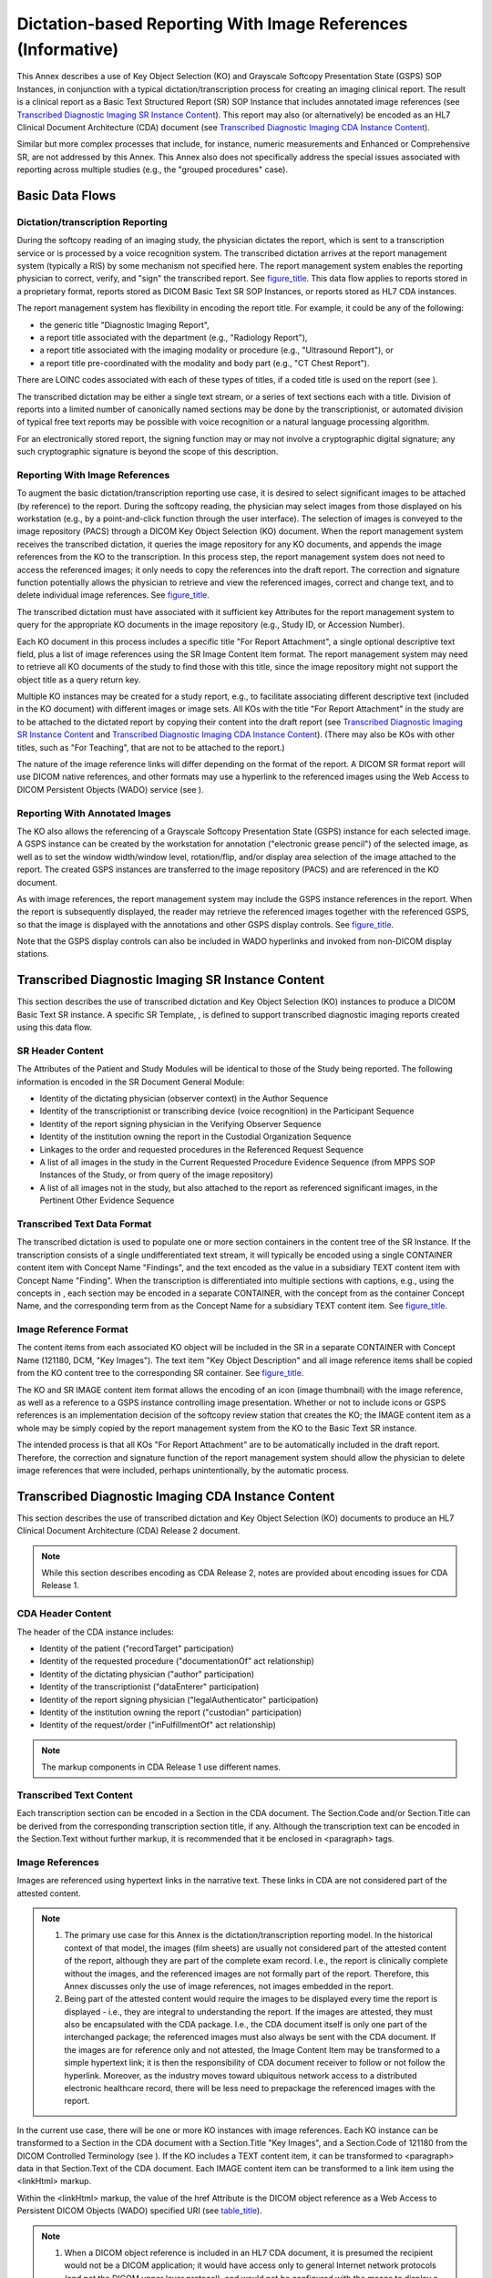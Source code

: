 .. _chapter_X:

Dictation-based Reporting With Image References (Informative)
=============================================================

This Annex describes a use of Key Object Selection (KO) and Grayscale
Softcopy Presentation State (GSPS) SOP Instances, in conjunction with a
typical dictation/transcription process for creating an imaging clinical
report. The result is a clinical report as a Basic Text Structured
Report (SR) SOP Instance that includes annotated image references (see
`Transcribed Diagnostic Imaging SR Instance Content <#sect_X.2>`__).
This report may also (or alternatively) be encoded as an HL7 Clinical
Document Architecture (CDA) document (see `Transcribed Diagnostic
Imaging CDA Instance Content <#sect_X.3>`__).

Similar but more complex processes that include, for instance, numeric
measurements and Enhanced or Comprehensive SR, are not addressed by this
Annex. This Annex also does not specifically address the special issues
associated with reporting across multiple studies (e.g., the "grouped
procedures" case).

.. _sect_X.1:

Basic Data Flows
----------------

.. _sect_X.1.1:

Dictation/transcription Reporting
~~~~~~~~~~~~~~~~~~~~~~~~~~~~~~~~~

During the softcopy reading of an imaging study, the physician dictates
the report, which is sent to a transcription service or is processed by
a voice recognition system. The transcribed dictation arrives at the
report management system (typically a RIS) by some mechanism not
specified here. The report management system enables the reporting
physician to correct, verify, and "sign" the transcribed report. See
`figure_title <#figure_X.1-1>`__. This data flow applies to reports
stored in a proprietary format, reports stored as DICOM Basic Text SR
SOP Instances, or reports stored as HL7 CDA instances.

The report management system has flexibility in encoding the report
title. For example, it could be any of the following:

-  the generic title "Diagnostic Imaging Report",

-  a report title associated with the department (e.g., "Radiology
   Report"),

-  a report title associated with the imaging modality or procedure
   (e.g., "Ultrasound Report"), or

-  a report title pre-coordinated with the modality and body part (e.g.,
   "CT Chest Report").

There are LOINC codes associated with each of these types of titles, if
a coded title is used on the report (see ).

The transcribed dictation may be either a single text stream, or a
series of text sections each with a title. Division of reports into a
limited number of canonically named sections may be done by the
transcriptionist, or automated division of typical free text reports may
be possible with voice recognition or a natural language processing
algorithm.

For an electronically stored report, the signing function may or may not
involve a cryptographic digital signature; any such cryptographic
signature is beyond the scope of this description.

.. _sect_X.1.2:

Reporting With Image References
~~~~~~~~~~~~~~~~~~~~~~~~~~~~~~~

To augment the basic dictation/transcription reporting use case, it is
desired to select significant images to be attached (by reference) to
the report. During the softcopy reading, the physician may select images
from those displayed on his workstation (e.g., by a point-and-click
function through the user interface). The selection of images is
conveyed to the image repository (PACS) through a DICOM Key Object
Selection (KO) document. When the report management system receives the
transcribed dictation, it queries the image repository for any KO
documents, and appends the image references from the KO to the
transcription. In this process step, the report management system does
not need to access the referenced images; it only needs to copy the
references into the draft report. The correction and signature function
potentially allows the physician to retrieve and view the referenced
images, correct and change text, and to delete individual image
references. See `figure_title <#figure_X.1-2>`__.

The transcribed dictation must have associated with it sufficient key
Attributes for the report management system to query for the appropriate
KO documents in the image repository (e.g., Study ID, or Accession
Number).

Each KO document in this process includes a specific title "For Report
Attachment", a single optional descriptive text field, plus a list of
image references using the SR Image Content Item format. The report
management system may need to retrieve all KO documents of the study to
find those with this title, since the image repository might not support
the object title as a query return key.

Multiple KO instances may be created for a study report, e.g., to
facilitate associating different descriptive text (included in the KO
document) with different images or image sets. All KOs with the title
"For Report Attachment" in the study are to be attached to the dictated
report by copying their content into the draft report (see `Transcribed
Diagnostic Imaging SR Instance Content <#sect_X.2>`__ and `Transcribed
Diagnostic Imaging CDA Instance Content <#sect_X.3>`__). (There may also
be KOs with other titles, such as "For Teaching", that are not to be
attached to the report.)

The nature of the image reference links will differ depending on the
format of the report. A DICOM SR format report will use DICOM native
references, and other formats may use a hyperlink to the referenced
images using the Web Access to DICOM Persistent Objects (WADO) service
(see ).

.. _sect_X.1.3:

Reporting With Annotated Images
~~~~~~~~~~~~~~~~~~~~~~~~~~~~~~~

The KO also allows the referencing of a Grayscale Softcopy Presentation
State (GSPS) instance for each selected image. A GSPS instance can be
created by the workstation for annotation ("electronic grease pencil")
of the selected image, as well as to set the window width/window level,
rotation/flip, and/or display area selection of the image attached to
the report. The created GSPS instances are transferred to the image
repository (PACS) and are referenced in the KO document.

As with image references, the report management system may include the
GSPS instance references in the report. When the report is subsequently
displayed, the reader may retrieve the referenced images together with
the referenced GSPS, so that the image is displayed with the annotations
and other GSPS display controls. See `figure_title <#figure_X.1-3>`__.

Note that the GSPS display controls can also be included in WADO
hyperlinks and invoked from non-DICOM display stations.

.. _sect_X.2:

Transcribed Diagnostic Imaging SR Instance Content
--------------------------------------------------

This section describes the use of transcribed dictation and Key Object
Selection (KO) instances to produce a DICOM Basic Text SR instance. A
specific SR Template, , is defined to support transcribed diagnostic
imaging reports created using this data flow.

.. _sect_X.2.1:

SR Header Content
~~~~~~~~~~~~~~~~~

The Attributes of the Patient and Study Modules will be identical to
those of the Study being reported. The following information is encoded
in the SR Document General Module:

-  Identity of the dictating physician (observer context) in the Author
   Sequence

-  Identity of the transcriptionist or transcribing device (voice
   recognition) in the Participant Sequence

-  Identity of the report signing physician in the Verifying Observer
   Sequence

-  Identity of the institution owning the report in the Custodial
   Organization Sequence

-  Linkages to the order and requested procedures in the Referenced
   Request Sequence

-  A list of all images in the study in the Current Requested Procedure
   Evidence Sequence (from MPPS SOP Instances of the Study, or from
   query of the image repository)

-  A list of all images not in the study, but also attached to the
   report as referenced significant images, in the Pertinent Other
   Evidence Sequence

.. _sect_X.2.2:

Transcribed Text Data Format
~~~~~~~~~~~~~~~~~~~~~~~~~~~~

The transcribed dictation is used to populate one or more section
containers in the content tree of the SR Instance. If the transcription
consists of a single undifferentiated text stream, it will typically be
encoded using a single CONTAINER content item with Concept Name
"Findings", and the text encoded as the value in a subsidiary TEXT
content item with Concept Name "Finding". When the transcription is
differentiated into multiple sections with captions, e.g., using the
concepts in , each section may be encoded in a separate CONTAINER, with
the concept from as the container Concept Name, and the corresponding
term from as the Concept Name for a subsidiary TEXT content item. See
`figure_title <#figure_X.2-1>`__.

.. _sect_X.2.3:

Image Reference Format
~~~~~~~~~~~~~~~~~~~~~~

The content items from each associated KO object will be included in the
SR in a separate CONTAINER with Concept Name (121180, DCM, "Key
Images"). The text item "Key Object Description" and all image reference
items shall be copied from the KO content tree to the corresponding SR
container. See `figure_title <#figure_X.2-2>`__.

The KO and SR IMAGE content item format allows the encoding of an icon
(image thumbnail) with the image reference, as well as a reference to a
GSPS instance controlling image presentation. Whether or not to include
icons or GSPS references is an implementation decision of the softcopy
review station that creates the KO; the IMAGE content item as a whole
may be simply copied by the report management system from the KO to the
Basic Text SR instance.

The intended process is that all KOs "For Report Attachment" are to be
automatically included in the draft report. Therefore, the correction
and signature function of the report management system should allow the
physician to delete image references that were included, perhaps
unintentionally, by the automatic process.

.. _sect_X.3:

Transcribed Diagnostic Imaging CDA Instance Content
---------------------------------------------------

This section describes the use of transcribed dictation and Key Object
Selection (KO) documents to produce an HL7 Clinical Document
Architecture (CDA) Release 2 document.

.. note::

   While this section describes encoding as CDA Release 2, notes are
   provided about encoding issues for CDA Release 1.

.. _sect_X.3.1:

CDA Header Content
~~~~~~~~~~~~~~~~~~

The header of the CDA instance includes:

-  Identity of the patient ("recordTarget" participation)

-  Identity of the requested procedure ("documentationOf" act
   relationship)

-  Identity of the dictating physician ("author" participation)

-  Identity of the transcriptionist ("dataEnterer" participation)

-  Identity of the report signing physician ("legalAuthenticator"
   participation)

-  Identity of the institution owning the report ("custodian"
   participation)

-  Identity of the request/order ("inFulfillmentOf" act relationship)

.. note::

   The markup components in CDA Release 1 use different names.

.. _sect_X.3.2:

Transcribed Text Content
~~~~~~~~~~~~~~~~~~~~~~~~

Each transcription section can be encoded in a Section in the CDA
document. The Section.Code and/or Section.Title can be derived from the
corresponding transcription section title, if any. Although the
transcription text can be encoded in the Section.Text without further
markup, it is recommended that it be enclosed in <paragraph> tags.

.. _sect_X.3.3:

Image References
~~~~~~~~~~~~~~~~

Images are referenced using hypertext links in the narrative text. These
links in CDA are not considered part of the attested content.

.. note::

   1. The primary use case for this Annex is the dictation/transcription
      reporting model. In the historical context of that model, the
      images (film sheets) are usually not considered part of the
      attested content of the report, although they are part of the
      complete exam record. I.e., the report is clinically complete
      without the images, and the referenced images are not formally
      part of the report. Therefore, this Annex discusses only the use
      of image references, not images embedded in the report.

   2. Being part of the attested content would require the images to be
      displayed every time the report is displayed - i.e., they are
      integral to understanding the report. If the images are attested,
      they must also be encapsulated with the CDA package. I.e., the CDA
      document itself is only one part of the interchanged package; the
      referenced images must also always be sent with the CDA document.
      If the images are for reference only and not attested, the Image
      Content Item may be transformed to a simple hypertext link; it is
      then the responsibility of CDA document receiver to follow or not
      follow the hyperlink. Moreover, as the industry moves toward
      ubiquitous network access to a distributed electronic healthcare
      record, there will be less need to prepackage the referenced
      images with the report.

In the current use case, there will be one or more KO instances with
image references. Each KO instance can be transformed to a Section in
the CDA document with a Section.Title "Key Images", and a Section.Code
of 121180 from the DICOM Controlled Terminology (see ). If the KO
includes a TEXT content item, it can be transformed to <paragraph> data
in that Section.Text of the CDA document. Each IMAGE content item can be
transformed to a link item using the <linkHtml> markup.

Within the <linkHtml> markup, the value of the href Attribute is the
DICOM object reference as a Web Access to Persistent DICOM Objects
(WADO) specified URI (see `table_title <#table_X.3-1>`__).

.. note::

   1. When a DICOM object reference is included in an HL7 CDA document,
      it is presumed the recipient would not be a DICOM application; it
      would have access only to general Internet network protocols (and
      not the DICOM upper layer protocol), and would not be configured
      with the means to display a native DICOM image. Therefore, the
      recommended encoding of a DICOM Object Reference in the CDA
      narrative block <linkHtml> uses WADO for access by the HTTP/HTTPS
      network protocol (see ), using one of the formats broadly
      supported in Web browsers (image/jpeg or video/mpeg) as the
      requested content type.

   2. In CDA Release 1, the markup tag for hyperlinks is <link_html>
      within the scope of a <link> tag.

.. table:: WADO Reference in an HL7 CDA <linkHtml>

   +----------------------------------+----------------------------------+
   | **WADO Component**               | **Source**                       |
   +==================================+==================================+
   | *<scheme>*:// *<authority>* /    | Configuration setting, used by   |
   | *<path>*                         | the conversion process,          |
   |                                  | identifying the WADO server      |
   +----------------------------------+----------------------------------+
   | ?requestType=WADO                | Fixed                            |
   +----------------------------------+----------------------------------+
   | &studyUID *=<uid>*               | Study Instance UID for           |
   |                                  | referenced image obtained from   |
   |                                  | the Current Requested Procedure  |
   |                                  | Evidence Sequence or the         |
   |                                  | Pertinent Other Evidence         |
   |                                  | Sequence in the KO Instance      |
   +----------------------------------+----------------------------------+
   | &seriesUID= *<uid>*              | Series Instance UID for          |
   |                                  | referenced image obtained from   |
   |                                  | the Current Requested Procedure  |
   |                                  | Evidence Sequence or the         |
   |                                  | Pertinent Other Evidence         |
   |                                  | Sequence in the KO Instance      |
   +----------------------------------+----------------------------------+
   | &objectUID= *<uid>*              | Referenced SOP Instance UID from |
   |                                  | IMAGE content item               |
   +----------------------------------+----------------------------------+
   | &frameNumber= *<list>*           | Referenced Frame Number from     |
   |                                  | IMAGE content item (if present)  |
   +----------------------------------+----------------------------------+
   | &presentationUID= *<uid>*        | Referenced SOP Instance UID from |
   |                                  | Referenced SOP Sequence within   |
   |                                  | IMAGE content item               |
   +----------------------------------+----------------------------------+
   | &presentationSeriesUID= *<uid>*  | Series Instance UID for          |
   |                                  | referenced presentation state    |
   |                                  | obtained from the Current        |
   |                                  | Requested Procedure Evidence     |
   |                                  | Sequence or the Pertinent Other  |
   |                                  | Evidence Sequence in the KO      |
   |                                  | Instance                         |
   +----------------------------------+----------------------------------+
   | &contentType=video/mpeg          | Present if Referenced SOP Class  |
   |                                  | UID from IMAGE content item is   |
   |                                  | for a Multi-frame Image IOD      |
   +----------------------------------+----------------------------------+

.. note::

   1. Literal strings are in normal typeface, while *<italic typeface
      within angle brackets>* indicates values to be copied from the
      identified source.

   2. The default contentType for single frame images is image/jpeg,
      which does not need to be specified as a WADO component. However,
      the default contentType for multiple frame images is
      application/dicom, which needs to be overridden with the specific
      request for video/mpeg.

   3. There is not yet a standard mechanism for minimizing the potential
      for staleness of the *<scheme>://<authority>/<path>component*.

.. _sect_X.3.4:

Icons
~~~~~

If the IMAGE content item includes an Icon Image Sequence, the report
creation process may embed the icon in the Section.Text narrative. The
Icon Image Sequence Pixel Data is converted into an image file, e.g., in
JPEG or GIF format, and base64 encoded. The file is encoded in an
ObservationMedia entry in the CDA instance, and a <renderMultimedia> tag
reference to the entry is encoded in the Section.Text adjacent to the
<linkHtml> of the image reference.

.. _sect_X.3.5:

Structured Entries
~~~~~~~~~~~~~~~~~~

The Current Requested Procedure Evidence Sequence (0040,A375) of the KO
instance lists all the SOP Instances referenced in the IMAGE content
items in their hierarchical Study/Series/Instance context. It is
recommended that this list be transcoded to CDA Entries in a Section
with Section.Title "DICOM Object Catalog" and a Section.Code of 121181
from the DICOM Controlled Terminology (see ).

.. note::

   1. Structured Entries are not defined in CDA Release 1.

   2. Since the image hypertext links in the Section narrative may refer
      to both an image and a softcopy presentation state, as well as
      possibly being constrained to specific frame numbers, in general
      there is not a simple mapping from the <linkHtml> to an entry.
      Therefore it is not expected that there would be ID reference
      links between the <linkHtml> and related entries.

The purpose of the Structured Entries is to allow DICOM-aware
applications to access the referenced images in their hierarchical
context.

The encoding of the DICOM Object References in CDA Entries is shown in
`figure_title <#figure_X.3-1>`__ and Tables X.3-2 through X.3-6. All of
the mandatory data elements for the Entries are available in the Current
Requested Procedure Evidence Sequence; optional elements (e.g., instance
DateTimes) may also be included if known by the encoding application.

.. note::

   The format of `figure_title <#figure_X.3-1>`__ follows the
   conventions of HL7 v3 Reference Information Model diagrams.

.. table:: DICOM Study Reference in an HL7 V3 Act (CDA Act Entry)

   +---------------+-----------+--------------+------------------------+
   | Attribute     | Data Type | Multiplicity | Value                  |
   +===============+===========+==============+========================+
   | classCode     | CS        | 1..1         | ACT                    |
   +---------------+-----------+--------------+------------------------+
   | moodCode      | CS        | 1..1         | EVN                    |
   +---------------+-----------+--------------+------------------------+
   | id            | II        | 1..1         | *<Study Instance UID   |
   |               |           |              | (0020,000D)* as root   |
   |               |           |              | property with no       |
   |               |           |              | extension property *>* |
   +---------------+-----------+--------------+------------------------+
   | code          | CD        | 1..1         | <113014 as code        |
   |               |           |              | property,              |
   |               |           |              |                        |
   |               |           |              | 1.2.840.10008.2.16.4   |
   |               |           |              | as codeSystem          |
   |               |           |              | property,              |
   |               |           |              |                        |
   |               |           |              | DCM as codeSystemName  |
   |               |           |              | property,              |
   |               |           |              |                        |
   |               |           |              | "DICOM Study" as       |
   |               |           |              | displayName property>  |
   +---------------+-----------+--------------+------------------------+
   | text          | ST        | 0..1         | *<Study Description    |
   |               |           |              | (0008,1030) >*         |
   +---------------+-----------+--------------+------------------------+
   | effectiveTime | TS        | 0..1         | < *Study Date          |
   |               |           |              | (0008,0020)* and       |
   |               |           |              | *Study Time            |
   |               |           |              | (0008,0030) >*         |
   +---------------+-----------+--------------+------------------------+

.. table:: DICOM Series Reference in an HL7 V3 Act (CDA Act Entry)

   +---------------+-----------+--------------+------------------------+
   | Attribute     | Data Type | Multiplicity | Value                  |
   +===============+===========+==============+========================+
   | classCode     | CS        | 1..1         | ACT                    |
   +---------------+-----------+--------------+------------------------+
   | moodCode      | CS        | 1..1         | EVN                    |
   +---------------+-----------+--------------+------------------------+
   | id            | II        | 1..1         | *<Series Instance UID  |
   |               |           |              | (0020,000E)* as root   |
   |               |           |              | property with no       |
   |               |           |              | extension property *>* |
   +---------------+-----------+--------------+------------------------+
   | code          | CD        | 0..1         | <113015 as code        |
   |               |           |              | property,              |
   |               |           |              |                        |
   |               |           |              | 1.2.840.10008.2.16.4   |
   |               |           |              | as codeSystem          |
   |               |           |              | property,              |
   |               |           |              |                        |
   |               |           |              | DCM as codeSystemName  |
   |               |           |              | property,              |
   |               |           |              |                        |
   |               |           |              | "DICOM Series" as      |
   |               |           |              | displayName property,  |
   |               |           |              |                        |
   |               |           |              | *Modality* as          |
   |               |           |              | qualifier property     |
   |               |           |              | (see text and          |
   |               |           |              | `table_ti              |
   |               |           |              | tle <#table_X.3-4>`__) |
   |               |           |              | >                      |
   +---------------+-----------+--------------+------------------------+
   | text          | ST        | 0..1         | < *Series Description  |
   |               |           |              | (0008,103E)* >         |
   +---------------+-----------+--------------+------------------------+
   | effectiveTime | TS        | 0..1         | < *Series Date         |
   |               |           |              | (0008,0021)* and       |
   |               |           |              | *Series Time           |
   |               |           |              | (0008,0031) >*         |
   +---------------+-----------+--------------+------------------------+

The code for the Act representing a Series uses a qualifier property to
indicate the modality. The qualifier property is a list of coded
name/value pairs. For this use, only a single list entry is used, as
described in `table_title <#table_X.3-4>`__.

.. table:: Modality Qualifier for The Series Act.Code

   +----------+-----------+---------------------------------------------+
   | Property | Data Type | Value                                       |
   +==========+===========+=============================================+
   | name     | CV        | <121139 as code property,                   |
   |          |           |                                             |
   |          |           | 1.2.840.10008.2.16.4 as codeSystem          |
   |          |           | property,                                   |
   |          |           |                                             |
   |          |           | DCM as codeSystemName property,             |
   |          |           |                                             |
   |          |           | "Modality" as displayName property>         |
   +----------+-----------+---------------------------------------------+
   | value    | CD        | < *Modality (0008,0060)* as code property,  |
   |          |           |                                             |
   |          |           | 1.2.840.10008.2.16.4 as codeSystem          |
   |          |           | property,                                   |
   |          |           |                                             |
   |          |           | DCM as codeSystemName property,             |
   |          |           |                                             |
   |          |           | *Modality code meaning (from )* as          |
   |          |           | displayName property>                       |
   +----------+-----------+---------------------------------------------+

.. table:: DICOM Composite Object Reference in an HL7 V3 Act (CDA
Observation Entry)

   +---------------+-----------+--------------+------------------------+
   | Attribute     | Data Type | Multiplicity | Value                  |
   +===============+===========+==============+========================+
   | classCode     | CS        | 1..1         | DGIMG                  |
   +---------------+-----------+--------------+------------------------+
   | moodCode      | CS        | 1..1         | EVN                    |
   +---------------+-----------+--------------+------------------------+
   | id            | II        | 1..1         | < *SOP Instance UID    |
   |               |           |              | (0008,0018)* as root   |
   |               |           |              | property with no       |
   |               |           |              | extension property>    |
   +---------------+-----------+--------------+------------------------+
   | code          | CD        | 1..1         | < *SOP Class UID       |
   |               |           |              | (0008,0016)* as code   |
   |               |           |              | property,              |
   |               |           |              |                        |
   |               |           |              | 1.2.840.10008.2.6.1 as |
   |               |           |              | codeSystem property,   |
   |               |           |              |                        |
   |               |           |              | DCMUID as              |
   |               |           |              | codeSystemName         |
   |               |           |              | property,              |
   |               |           |              |                        |
   |               |           |              | *SOP Class UID Name    |
   |               |           |              | (from )* as            |
   |               |           |              | displayName property>  |
   +---------------+-----------+--------------+------------------------+
   | text          | ED        | 0..1         | <application/DICOM as  |
   |               |           |              | mediaType property,    |
   |               |           |              |                        |
   |               |           |              | *WADO reference* (see  |
   |               |           |              | `table_ti              |
   |               |           |              | tle <#table_X.3-6>`__) |
   |               |           |              | as reference property> |
   +---------------+-----------+--------------+------------------------+
   | effectiveTime | TS        | 0..1         | < *Content Date        |
   |               |           |              | (0008,0023)* and       |
   |               |           |              | *Content Time          |
   |               |           |              | (0008,0033) >*         |
   +---------------+-----------+--------------+------------------------+

.. note::

   1. The DGIMG class is used to reference all DICOM Composite
      Instances, not just diagnostic images.

   2. The Observation.Text reference property may alternatively use a
      DICOM protocol based URI, rather than WADO, should such a URI be
      defined.

.. table:: WADO Reference in an HL7 DGIMG Observation.Text

   +----------------------------------+----------------------------------+
   | **WADO Component**               | **Source**                       |
   +==================================+==================================+
   | *<scheme>*:// *<authority>* /    | Configuration setting, used by   |
   | *<path>*                         | the conversion process,          |
   |                                  | identifying the WADO server      |
   +----------------------------------+----------------------------------+
   | ?requestType=WADO                | Fixed                            |
   +----------------------------------+----------------------------------+
   | &studyUID *=<uid>*               | Study Instance UID for           |
   |                                  | referenced instance              |
   +----------------------------------+----------------------------------+
   | &seriesUID= *<uid>*              | Series Instance UID for          |
   |                                  | referenced instance              |
   +----------------------------------+----------------------------------+
   | &objectUID= *<uid>*              | SOP Instance UID for referenced  |
   |                                  | instance                         |
   +----------------------------------+----------------------------------+
   | &contentType=application/DICOM   | Fixed                            |
   +----------------------------------+----------------------------------+

.. _sect_X.4.3:

Using The WADO Reference For DICOM Network Protocol Retrievals
~~~~~~~~~~~~~~~~~~~~~~~~~~~~~~~~~~~~~~~~~~~~~~~~~~~~~~~~~~~~~~

An application that receives a CDA with image references, and is capable
of using the full services of DICOM upper layer protocol directly, can
use the WADO parameters in either the linkHtml or in the DGIMG
Observation.Text to retrieve the object using the DICOM network
services. Such an application would need to be pre-configured with the
hostname/IP address, TCP port, and AE Title of the DICOM object server
(C-MOVE or C-GET SCP); this network address is not part of the WADO
string. (Note that pre-configuration of this network address is typical
for DICOM applications, and is facilitated by the LDAP-based DICOM
Application Configuration Management Profile; see .)

The application would open a Query/Retrieve Service Association with the
configured server, and send a C-MOVE or C-GET command using the study,
series, and object instance UIDs identified in the WADO query
parameters. Such an application might also reasonably query the server
for related objects, such as Grayscale Softcopy Presentation State.

.. note::

   When using the C-GET service, the retrieving application needs to
   specify and negotiate the SOP Class of the retrieved objects when it
   opens the Association. This information is not available in the
   linkHtml WADO reference; however, it is available in the DGIMG
   Observation.Code. It may also be obtained from the configured server
   using a C-FIND query on a prior Association.

.. _sect_X.4:

Simultaneous SR and CDA Instance Creation
-----------------------------------------

The report may be created as both an SR instance and a CDA instance. In
this case, the two instances are equivalent, and can cross-reference
each other.

.. _sect_X.4.1:

Equivalence
~~~~~~~~~~~

The CDA Document shall contain clinical content equivalent to the SR
Document.

.. note::

   The HL7 CDA standard specifically addresses transformation of
   documents from a non-CDA format. The requirement in the CDA
   specification is: "A proper transformation must ensure that the human
   readable clinical content of the report is not impacted."

There is no requirement that the transform or transcoding between DICOM
SR and HL7 CDA be reversible. In particular, some Attributes of the
DICOM Patient, Study, and Series IEs have no corresponding standard
encoding in the HL7 CDA Header, and vice versa. Such data elements, if
transcoded, may need to be encoded in "local markup" (in HL7 CDA) or
private data elements (in DICOM SR) in an implementation-dependent
manner; and some such data elements may not be transcoded at all. It is
a responsibility of the transforming application to ensure clinical
equivalence.

Many Attributes of the SR Document General Module can be transcoded to
CDA Header participations or related acts.

.. _sect_X.4.2:

Document Cross-reference
~~~~~~~~~~~~~~~~~~~~~~~~

Due to the inherent differences between DICOM SR and HL7 CDA, a
transcoded document will have a different UID than the source document.
However, the SR Document may reference the CDA Document as equivalent
using the Equivalent CDA Document Sequence (0040,A090) Attribute, and
the CDA Document may reference the SR Document with a relatedDocument
act relationship.

Since the ParentDocument target of the relatedDocument relationship is
constrained to be a simple DOCCLIN act, it is recommended that the
reference to the DICOM SR be encoded per `table_title <#table_X.3-4>`__,
without explicit identification of the Study and Series Instance UIDs,
and with classCode DOCCLIN (rather than DGIMG).

.. note::

   1. The Study and Series Instance UIDs would be encoded in the WADO
      reference in the Act.Text ED data type.

   2. CDA Release 1 does not provide a standard for the relatedDocument
      relationship to another document.

